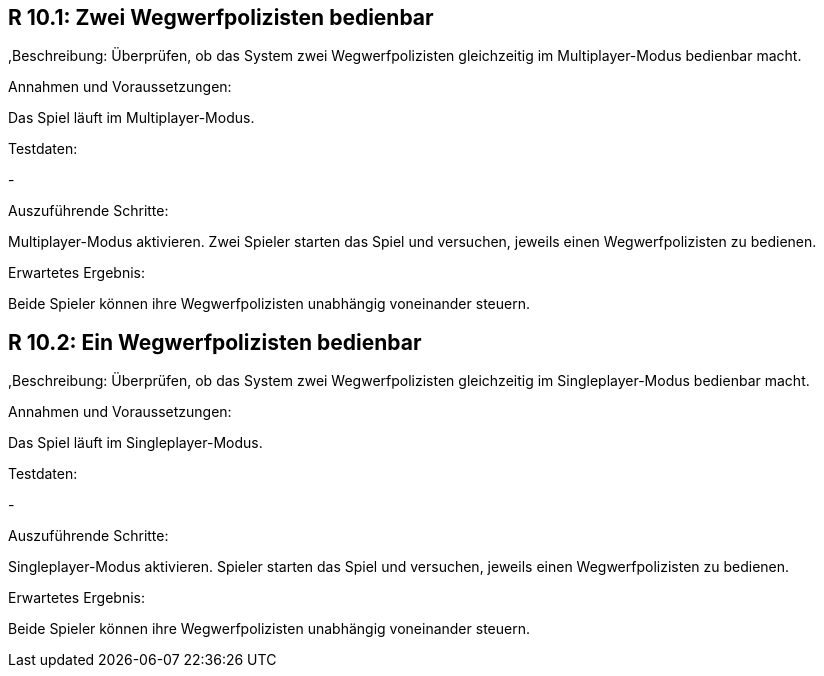 == R 10.1: Zwei Wegwerfpolizisten bedienbar
,Beschreibung:
Überprüfen, ob das System zwei Wegwerfpolizisten gleichzeitig im Multiplayer-Modus bedienbar macht.

.Annahmen und Voraussetzungen:
Das Spiel läuft im Multiplayer-Modus.

.Testdaten:
-

.Auszuführende Schritte:
Multiplayer-Modus aktivieren.
Zwei Spieler starten das Spiel und versuchen, jeweils einen Wegwerfpolizisten zu bedienen.

.Erwartetes Ergebnis:
Beide Spieler können ihre Wegwerfpolizisten unabhängig voneinander steuern.


== R 10.2: Ein Wegwerfpolizisten bedienbar
,Beschreibung:
Überprüfen, ob das System zwei Wegwerfpolizisten gleichzeitig im Singleplayer-Modus bedienbar macht.

.Annahmen und Voraussetzungen:
Das Spiel läuft im Singleplayer-Modus.

.Testdaten:
-

.Auszuführende Schritte:
Singleplayer-Modus aktivieren.
Spieler starten das Spiel und versuchen, jeweils einen Wegwerfpolizisten zu bedienen.

.Erwartetes Ergebnis:
Beide Spieler können ihre Wegwerfpolizisten unabhängig voneinander steuern.